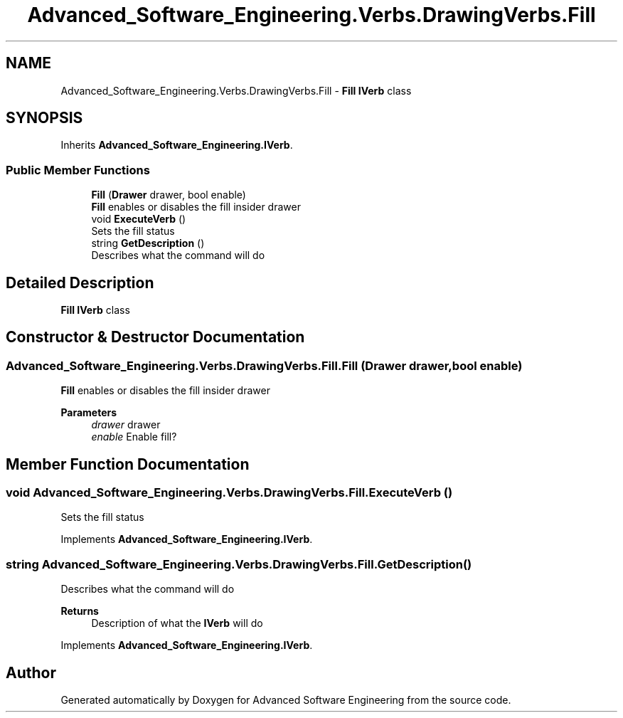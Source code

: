 .TH "Advanced_Software_Engineering.Verbs.DrawingVerbs.Fill" 3 "Sat Dec 12 2020" "Advanced Software Engineering" \" -*- nroff -*-
.ad l
.nh
.SH NAME
Advanced_Software_Engineering.Verbs.DrawingVerbs.Fill \- \fBFill\fP \fBIVerb\fP class  

.SH SYNOPSIS
.br
.PP
.PP
Inherits \fBAdvanced_Software_Engineering\&.IVerb\fP\&.
.SS "Public Member Functions"

.in +1c
.ti -1c
.RI "\fBFill\fP (\fBDrawer\fP drawer, bool enable)"
.br
.RI "\fBFill\fP enables or disables the fill insider drawer "
.ti -1c
.RI "void \fBExecuteVerb\fP ()"
.br
.RI "Sets the fill status "
.ti -1c
.RI "string \fBGetDescription\fP ()"
.br
.RI "Describes what the command will do "
.in -1c
.SH "Detailed Description"
.PP 
\fBFill\fP \fBIVerb\fP class 


.SH "Constructor & Destructor Documentation"
.PP 
.SS "Advanced_Software_Engineering\&.Verbs\&.DrawingVerbs\&.Fill\&.Fill (\fBDrawer\fP drawer, bool enable)"

.PP
\fBFill\fP enables or disables the fill insider drawer 
.PP
\fBParameters\fP
.RS 4
\fIdrawer\fP drawer
.br
\fIenable\fP Enable fill?
.RE
.PP

.SH "Member Function Documentation"
.PP 
.SS "void Advanced_Software_Engineering\&.Verbs\&.DrawingVerbs\&.Fill\&.ExecuteVerb ()"

.PP
Sets the fill status 
.PP
Implements \fBAdvanced_Software_Engineering\&.IVerb\fP\&.
.SS "string Advanced_Software_Engineering\&.Verbs\&.DrawingVerbs\&.Fill\&.GetDescription ()"

.PP
Describes what the command will do 
.PP
\fBReturns\fP
.RS 4
Description of what the \fBIVerb\fP will do
.RE
.PP

.PP
Implements \fBAdvanced_Software_Engineering\&.IVerb\fP\&.

.SH "Author"
.PP 
Generated automatically by Doxygen for Advanced Software Engineering from the source code\&.
